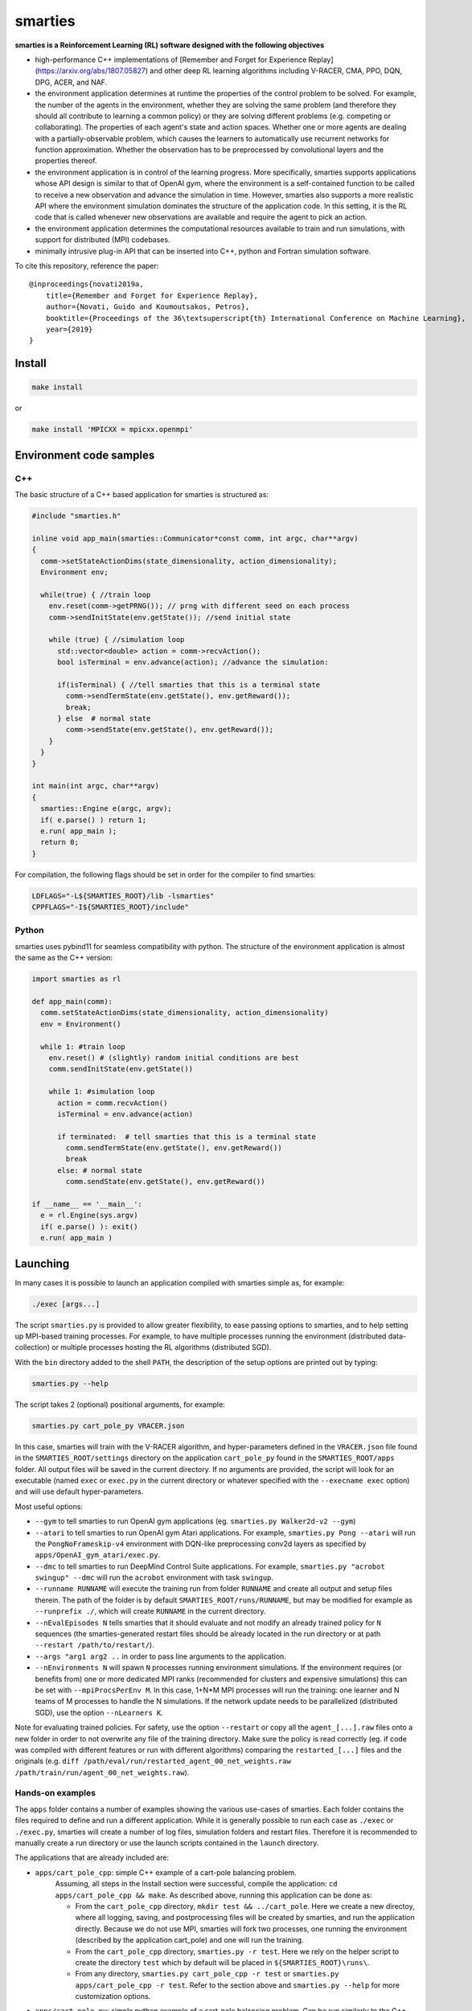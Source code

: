 smarties
**********

**smarties is a Reinforcement Learning (RL) software designed with the following
objectives**

- high-performance C++ implementations of [Remember and Forget for Experience Replay](https://arxiv.org/abs/1807.05827) and other deep RL learning algorithms including V-RACER, CMA, PPO, DQN, DPG, ACER, and NAF.

- the environment application determines at runtime the properties of the control problem to be solved. For example, the number of the agents in the environment, whether they are solving the same problem (and therefore they should all contribute to learning a common policy) or they are solving different problems (e.g. competing or collaborating). The properties of each agent's state and action spaces. Whether one or more agents are dealing with a partially-observable problem, which causes the learners to automatically use recurrent networks for function approximation. Whether the observation has to be preprocessed by convolutional layers and the properties thereof.

- the environment application is in control of the learning progress. More specifically, smarties supports applications whose API design is similar to that of OpenAI gym, where the environment is a self-contained function to be called to receive a new observation and advance the simulation in time. However, smarties also supports a more realistic API where the environment simulation dominates the structure of the application code. In this setting, it is the RL code that is called whenever new observations are available and require the agent to pick an action.

- the environment application determines the  computational resources available to train and run simulations, with support for distributed (MPI) codebases.

- minimally intrusive plug-in API that can be inserted into C++, python and Fortran simulation software.

To cite this repository, reference the paper::

    @inproceedings{novati2019a,
        title={Remember and Forget for Experience Replay},
        author={Novati, Guido and Koumoutsakos, Petros},
        booktitle={Proceedings of the 36\textsuperscript{th} International Conference on Machine Learning},
        year={2019}
    }


Install
=======

.. code:: shell

    make install

or

.. code:: shell

    make install 'MPICXX = mpicxx.openmpi'


Environment code samples
=================

C++
-----
The basic structure of a C++ based application for smarties is structured as:

.. code:: shell

    #include "smarties.h"

    inline void app_main(smarties::Communicator*const comm, int argc, char**argv)
    {
      comm->setStateActionDims(state_dimensionality, action_dimensionality);
      Environment env;

      while(true) { //train loop
        env.reset(comm->getPRNG()); // prng with different seed on each process
        comm->sendInitState(env.getState()); //send initial state

        while (true) { //simulation loop
          std::vector<double> action = comm->recvAction();
          bool isTerminal = env.advance(action); //advance the simulation:

          if(isTerminal) { //tell smarties that this is a terminal state
            comm->sendTermState(env.getState(), env.getReward());
            break;
          } else  # normal state
            comm->sendState(env.getState(), env.getReward());
        }
      }
    }

    int main(int argc, char**argv)
    {
      smarties::Engine e(argc, argv);
      if( e.parse() ) return 1;
      e.run( app_main );
      return 0;
    }

For compilation, the following flags should be set in order for the compiler to find smarties:

.. code:: shell

    LDFLAGS="-L${SMARTIES_ROOT}/lib -lsmarties"
    CPPFLAGS="-I${SMARTIES_ROOT}/include"


Python
-----
smarties uses pybind11 for seamless compatibility with python. The structure of the environment application is almost the same as the C++ version:

.. code:: shell

    import smarties as rl

    def app_main(comm):
      comm.setStateActionDims(state_dimensionality, action_dimensionality)
      env = Environment()

      while 1: #train loop
        env.reset() # (slightly) random initial conditions are best
        comm.sendInitState(env.getState())

        while 1: #simulation loop
          action = comm.recvAction()
          isTerminal = env.advance(action)

          if terminated:  # tell smarties that this is a terminal state
            comm.sendTermState(env.getState(), env.getReward())
            break
          else: # normal state
            comm.sendState(env.getState(), env.getReward())

    if __name__ == '__main__':
      e = rl.Engine(sys.argv)
      if( e.parse() ): exit()
      e.run( app_main )



Launching
=========

In many cases it is possible to launch an application compiled with smarties simple as, for example:

.. code:: shell

    ./exec [args...]

The script ``smarties.py`` is provided to allow greater flexibility, to ease
passing options to smarties, and to help setting up MPI-based training processes.
For example, to have multiple processes running the environment (distributed
data-collection) or multiple processes hosting the RL algorithms (distributed SGD).

With the ``bin`` directory added to the shell ``PATH``, the description of the
setup options are printed out by typing:

.. code:: shell

    smarties.py --help

The script takes 2 (optional) positional arguments, for example:

.. code:: shell

    smarties.py cart_pole_py VRACER.json

In this case, smarties will train with the V-RACER algorithm, and hyper-parameters
defined in the ``VRACER.json`` file found in the ``SMARTIES_ROOT/settings`` directory
on the application ``cart_pole_py`` found in the ``SMARTIES_ROOT/apps`` folder.
All output files will be saved in the current directory.
If no arguments are provided, the script will look for an executable (named
``exec`` or ``exec.py`` in the current directory or whatever specified with the
``--execname exec`` option) and will use default hyper-parameters.

Most useful options:

* ``--gym`` to tell smarties to run OpenAI gym applications (eg. ``smarties.py Walker2d-v2 --gym``)

* ``--atari`` to tell smarties to run OpenAI gym Atari applications. For example,  ``smarties.py Pong --atari`` will run the ``PongNoFrameskip-v4`` environment with DQN-like preprocessing conv2d layers as specified by ``apps/OpenAI_gym_atari/exec.py``.

* ``--dmc`` to tell smarties to run DeepMind Control Suite applications. For example,  ``smarties.py "acrobot swingup" --dmc`` will run the ``acrobot`` environment with task ``swingup``.

* ``--runname RUNNAME`` will execute the training run from folder ``RUNNAME`` and create all output and setup files therein. The path of the folder is by default ``SMARTIES_ROOT/runs/RUNNAME``, but may be modified for example as ``--runprefix ./``, which will create ``RUNNAME`` in the current directory.

* ``--nEvalEpisodes N`` tells smarties that it should evaluate and not modify an already trained policy for ``N`` sequences (the smarties-generated restart files should be already located in the run directory or at path ``--restart /path/to/restart/``).

* ``--args "arg1 arg2 ..`` in order to pass line arguments to the application.

* ``--nEnvironments N`` will spawn ``N`` processes running environment simulations. If the environment requires (or benefits from) one or more dedicated MPI ranks (recommended for clusters and expensive simulations) this can be set with ``--mpiProcsPerEnv M``. In this case, 1+N*M MPI processes will run the training: one learner and N teams of M processes to handle the N simulations. If the network update needs to be parallelized (distributed SGD), use the option ``--nLearners K``.

Note for evaluating trained policies. For safety, use the option ``--restart`` or copy all the ``agent_[...].raw`` files onto a new folder in order to not overwrite any file of the training directory. Make sure the policy is read correctly (eg. if code was compiled with different features or run with different algorithms)  comparing the ``restarted_[...]`` files and the originals (e.g. ``diff /path/eval/run/restarted_agent_00_net_weights.raw /path/train/run/agent_00_net_weights.raw``).


Hands-on examples
--------------

The ``apps`` folder contains a number of examples showing the various use-cases of smarties. Each folder contains the files required to define and run a different application. While it is generally possible to run each case as ``./exec`` or ``./exec.py``, smarties will create a number of log files, simulation folders and restart files. Therefore it is recommended to manually create a run directory or use the launch scripts contained in the ``launch`` directory.

The applications that are already included are:

- ``apps/cart_pole_cpp``: simple C++ example of a cart-pole balancing problem.
    Assuming, all steps in the Install section were successful, compile the application: ``cd apps/cart_pole_cpp && make``.
    As described above, running this application can be done as:

    * From the ``cart_pole_cpp`` directory, ``mkdir test && ../cart_pole``. Here we create a new directoy, where all logging, saving, and postprocessing files will be created by smarties, and run the application directly. Because we do not use MPI, smarties will fork two processes, one running the environment (described by the application cart_pole) and one will run the training.
    * From the ``cart_pole_cpp`` directory, ``smarties.py -r test``. Here we rely on the helper script to create the directory ``test`` which by default will be placed in ``${SMARTIES_ROOT}\runs\``.
    * From any directory, ``smarties.py cart_pole_cpp -r test`` or ``smarties.py apps/cart_pole_cpp -r test``. Refer to the section above and ``smarties.py --help`` for more customization options.

- ``apps/cart_pole_py``: simple python example of a cart-pole balancing problem. Can be run similarly to the C++ code: ``mkdir test && ../cart_pole.py`` or  ``mkdir test && python3 ../cart_pole.py``.

- ``apps/cart_pole_f90``: simple fortran example of a cart-pole balancing problem

- ``apps/cart_pole_many``: example of two cart-poles that define different decision processes: one performs the opposite of the action sent by smarties and the other hides some of the state variables from the learner (partially observable) and tehrefore requires recurrent networks.

- ``apps/cart_pole_distribEnv``: example of a distributed environment which requires MPI. The application requests M ranks to run each simulation. If the executable is ran as ``mpirun -n N exec``, (N-1)/M teams of processes will be created, each with its own MPI communicator. Each simulation process contains one or more agents.

- ``apps/cart_pole_distribAgent``: example of a problem where the agent themselves are distributed. Meaning that the agents exist across the team of processes that run a simulation and get the same action to perform. For example flow actuation problems where there is only one control variable (eg. some inflow parameter), but the entire simulation requires multiple CPUs to run.

- ``apps/predator_prey``: example of agents competing.

- ``apps/glider``: example of an ODE-based control problem that requires precise controls, used for the paper [Deep-Reinforcement-Learning for Gliding and Perching Bodies](https://arxiv.org/abs/1807.03671)

- ``apps/func_maximization/``: example of function fitting and maximization, most naturally approached with CMA.

- ``apps/OpenAI_gym``: code to run most gym application, including the MuJoCo based robotic benchmarks shown in [Remember and Forget for Experience Replay](https://arxiv.org/abs/1807.05827)

- ``apps/OpenAI_gym_atari``: code to run the Atari games, which automatically creates the required convolutional pre-processing

- ``apps/Deepmind_control``: code to run the Deepmind Control Suite control problems

- ``apps/CUP2D_2fish``: and similarly named applications require `CubismUP 2D <https://github.com/novatig/CubismUP_2D>`_.

- ``apps/CUP3D_LES_HIT``: requires `CubismUP 3D <https://github.com/cselab/CubismUP_3D>`_. Refer to the README file therein for more information and to access pre-trained models.  

Examples of solved problems
---------------------------

.. raw:: html

    <a href="https://www.youtube.com/watch?v=H9xL9nNQJnc"><img src="https://img.youtube.com/vi/H9xL9nNQJnc/0.jpg" alt="V-RACER trained on OpenAI gym's Humanoid-v2"></a>

.. raw:: html

    <a href="https://www.youtube.com/watch?v=5mK9HoCDIYQ"><img src="https://img.youtube.com/vi/5mK9HoCDIYQ/0.jpg" alt="Smart ellipse behind a D-section cylinder. Trained with V-RACER."></a>

.. raw:: html

    <a href="https://www.youtube.com/watch?v=GiS9mxQ4m0I"><img src="https://img.youtube.com/vi/GiS9mxQ4m0I/0.jpg" alt="Fish behind a  D-section cylinder"></a>


.. raw:: html

    <a href="https://www.youtube.com/watch?v=NEOhS0kPrSk"><img src="https://img.youtube.com/vi/NEOhS0kPrSk/0.jpg" alt="Smart swimmer following an erratic leader to minimize swimming effort."></a>

.. raw:: html

    <a href="https://www.youtube.com/watch?v=8pKhMgPm5p0"><img src="https://img.youtube.com/vi/8pKhMgPm5p0/0.jpg" alt="3D fish schooling"></a>

* The first two visualizations are from G. Novati and P. Koumoutsakos, “Remember and forget for experience replay," in Proceedings of the 36th international conference on machine learning, 2019.
* The fifth is from S. Verma, G. Novati, and P. Koumoutsakos, “Efficient collective swimming by harnessing vortices through deep reinforcement learning," Proceedings of the national academy of sciences, p. 201800923, 2018.
* The fourth is from  G. Novati, S. Verma, D. Alexeev, D. Rossinelli, W. M. van Rees, and P. Koumoutsakos, “Synchronisation through learning for two self-propelled swimmers," Bioinspiration & biomimetics, vol. 12, iss. 3, p. 36001, 2017.
* Se also G. Novati, L. Mahadevan, and P. Koumoutsakos, “Controlled gliding and perching through deep-reinforcement-learning," Physical review fluids, vol. 4, iss. 9, 2019 for an introduction to using deep RL to obtain optimal control policies in fluid mechanics problems.

Learner settings (.json) files
------------------------------

The second argument when launching ``smarties`` is the settings file describing the learning algorithm. If unset, ``settings/VRACER.json`` is selected. I will run through each variable:

|

- "learner": Chosen learning algorithm. One of: 'VRACER', 'RACER', 'PPO', 'DPG', 'ACER', 'NAF', 'DQN', 'CMA', 'PYTORCH'. Default is VRACER.
    
- "returnsEstimator": Algorithm used to compute return estimates. Accepts: 'retrace', 'retraceExplore' (which adds (1-gamma)*|qRet - qNet| to rewards), 'GAE', 'default' (which is default and yields retrace for (V)RACER and GAE for PPO), 'none'. Only NAF and DPG are compatible with all options. PPO and (V)RACER are incompatible with 'none'. ACER and DQN are not affected.

- "ERoldSeqFilter": Filter algorithm to remove old episodes from memory buffer. Accepts: 'oldest', 'farpolfrac', 'maxkldiv'. Oldest is default and corresponds to first-in-first-out.
    
- "dataSamplingAlgo": Algorithm for sampling the Replay Buffer. Accepts 'uniform', 'PERrank', 'PERerr' (prioritized experience replay), and other experimental implementations of uniform sampling. Uniform is default (and best).
    
|

- "gamma": Discount factor. Defaults to 0.995.
    
- "lambda": Lambda for off-policy return-based estimators (used in retrace and GAE). Defaults to 1.
    
|

- "clipImpWeight": Clipping range for off-policy importance weights. Triggers usage of ReF-ER when selected with (V)RACER, DDPG, NAF, DQN. Corresponds to: C in ReF-ER's Rule 1, epsilon in PPO's surrogate policy objective, c in ACER's truncation and bias correction. Defaults to sqrt(dim(action) / 2.0).
    
- "klDivConstraint": Constraint on max KL div. USed by PPO and ACER. Corresponds to: d_targ in PPO's penalization, delta in ACER's truncation and bias correction. Defaults to 0.01.
    
- "explNoise": Noise added to policy. For discrete policies it may be the probability of picking a random action (detail depend on learning algo), for continuous policies it is the (initial) standard deviation. Defaults to sqrt(0.2).
    
- "penalTol": Tolerance used for adaptive off-policy penalization methods. Currently corresponds only to D in ReF-ER's Rule 2. Defaults to 0.1.
    
|

- "maxTotObsNum": Max number of transitions in training buffer. Defaults to 2^14 * sqrt(dim(action) + dim(state)).
    
- "minTotObsNum": Min number of transitions in training buffer before training starts. If minTotObsNum=0, is set equal to maxTotObsNum i.e. fill RM before training starts. Defaults to 0.
    
- "obsPerStep": Ratio of observed *transitions* to gradient steps. E.g. 0.1 means that for every observation learner does 10 gradient steps. Defaults to 1.
    
|

- "learnrate": Learning rate. Defaults to 1e-4.
    
- "ESpopSize": Population size for CMA-ES algorithm. Only compatible with (V)RACER. If unset, or set to <2, we use Adam to optimize network parameters. Defaults to 1.
    
- "batchSize": Network training batch size. Defaults to 256.
    
- "epsAnneal": Annealing rate for network learning rate and ReF-ER clipping parameters (if enabled). Defaults to 5e-7, which halves the learn rate in 2e6 grad steps.
    
- "nnLambda": Penalization factor for network weights. It will be multiplied by learn rate: w -= eta * nnLambda * w. 
    
- "targetDelay": Copy delay for Target Nets (TNs). If 0, TNs are disabled. If 'val'>1: every 'val' grad steps network's W copied onto TN (like DQN). If 'val'<1: every grad step TN updated by exp. averaging with rate 'val' (like DPG). Only compatible with ACER, DQN, DDPG, and NAF.
  
|

- "nnType": Type of non-output layers read from settings. Accepts 'RNN', 'GRU', 'LSTM', everything else maps to feed-forward NN. Conv2D layers need to be built in environment directly with the API described below. Defaults to 'FFNN'.
    
- "nnLayerSizes": Sizes of non-convolutional layers (LSTM/RNN/FFNN). Defaults to [128, 128]. 
    
- "encoderLayerSizes": Sizes of non-convolutional encoder layers (LSTM/RNN/FFNN). E.g. '64 64'. This only applies to networks which have multiple networks (e.g. policy and value). The encoder layers (and any Conv2D layers) are shared by all networks. For example, when using PPO, setting "encoderLayerSizes" to 64 and "nnLayerSizes" to 64 means that an encoder layer of size 64 will be created. The policy and value network will have one layer of size 64 and take as input the output of the encoder. Defaults to [0].
  
|

- "nnBPTTseq": Number of previous steps considered by RNN's back-propagation through time window. No effect if using FFNN. Defaults to 16.
    
- "nnFunc": Activation function for non-output layers (which is almost always linear) which are built from settings. ('Relu', 'Tanh', 'Sigm', 'PRelu', 'softSign', 'softPlus', ...). Defaults to 'SoftSign'.
    
- "nnOutputFunc": Activation function for output layers. Defaults to 'Linear'.
    
- "outWeightsPrefac": Output weights initialization factor (will be multiplied by default fan-in factor). Picking 1 leads to treating output layers with normal Xavier initialization. Defaults to 0.1.
  
|

- "saveFreq": Number of gradient steps between writing of checkpoint file of learner's state. Defaults to 200000.

In ``settings/default.json`` we list all values the hyper-parameters take if the fields are left empty in the .json file.

Outputs and postprocessing
==========================

* Running the script will produce the following outputs on screen (also backed up into the files ``agent_%02d_stats.txt``). According to applicability, these are either statistics computed over the past 1000 steps or are the most recent values:

    - ``ID``: Learner identifier. If a single environment contains multiple agents, and if each agent requires a different policy, then we distinguish outputs pertinent to each agent with this ID integer.
    - ``#/1e3``: Counter of gradient steps divided by 1000
    - ``avgR | stdr | DKL``: Average **cumulative** reward among stored episodes, standard dev of the distribution of **instantaneous** rewards, and average Kullback Leibler divergence of experiences in the Memory Buffer w.r.t. current policy.
    - ``nEp |  nObs | totEp | totObs | oldEp | nFarP``: Number of episodes and observations in the Replay Memory. Total ep/obs since beginning of training passing through the buffer. Time stamp of the oldest episode (more precisely, of the last observation of the episode) that is currently in the buffer. Number of far-policy samples in the buffer.
    - ``net`` and/or ``policy`` and/or ``critic`` and/or ``input`` and/or other: L2 norm of the weights of the corresponding network approximator.
    - ``RMSE | avgQ | stdQ | minQ | maxQ``: RMSE of Q (or V) approximator, its average value, standard deviation, min and max.
    - (if algorithm employs parameterized policy) ``polG | penG | proj`` Average norm of the policy gradient and that of the penalization gradient (if applicable). Third is the average projection of the policy gradient over the penalty one. I.e. the average value of ``proj = polG \cdot penG / sqrt(penG \cdot penG)``. ``proj`` should generally be negative: current policy should be moved away from past behavior in the direction of pol grad.
    - (extra outputs depending on algorithms) In RACER/DPG: ``beta`` is the weight between penalty and policy gradients. ``avgW`` is the average value of the off policy importance weight ``pi/mu``. ``dAdv`` is the average change of the value of the Retrace estimator for a state-action pair between two consecutive times the pair was sampled for learning. In PPO: ``beta`` is the coefficient of the penalty gradient. ``DKL`` is the average Kullback Leibler of the 'proximally' on-policy samples used to compute updates. ``avgW`` is the average value of ``pi/mu``. ``DKLt`` is the target value of Kullback Leibler if algorithm is trying to learn a value for it.

.. image:: docs/smarties_sample_scripts.png
     :scale: 50

* The file ``agent_%02d_rank%02d_cumulative_rewards.dat`` contains the all-important cumulative rewards. It is stored as text-columns specifying: gradient count, time step count, agent id, episode length (in time steps), sum of rewards over the episode. The first two values are recorded when the last observation of the episode has been recorded. Can be plotted with the script ``smarties_plot_rew.py`` script (eg. the figure on the left above). ``smarties_plot_rew.py`` accepts a list of run directories and optional arguments explained by ``marties_plot_rew.py --help``.


* If data logging was not disabled (option ``--disableDataLogging`` for ``smarties.py``), a complete log of all state/action/rewards/policies will be stored in binary files named ``agent_02d_rank%02d_obs.raw``. These can be plotted by the script ``smarties_plot_obs.py`` (eg. the figure on the right above). The help message is straightforward.

* The files named ``agent_%02d_${network_name}_${SPEC}.raw`` contain back-ups of network weights (``weights``), Adam's moments estimates (``1stMom`` and ``2ndMom``) and target weights (``tgt_weights``) at regularly spaced time stamps. Some insight into the shape of the weight vector can be obtained by plotting with the script ``smarties_plot_weights.py``. The files ending in ``scaling.raw`` contain the values used to rescale the states and rewards. Specifically, one after the other, 3 arrays of size ``d_S`` of the state-values means, 1/stdev, and stdev, followed by one value corresponding to 1/stdev of the rewards.

* The files ``agent_%02d_${network_name}_grads.raw`` record the statistics (mean, standard deviation) of the gradients received by each network output. Can be plotted with ``smarties_plot_grads.py``.

* Various files ending in ``.log``. These record the state of smarties on startup. They include: ``gitdiff.log`` records the changes wrt the last commit, ``gitlog.log`` records the last commits, ``out.log`` is a copy of the screen output, and ``problem_size.log`` records state/action sizes used by other scripts.

API functions
=============

Here are reported all the functions available through the `Communicator` passed by smarties to the environment `app_main` function (see :ref:`ref-to-main-loop`). The main difference between using these functions with Python, as opposed to C++, is that Python lists or numpy arrays are used in place of `std::vector<double>`.

Use `python3 -c 'import smarties as rl; help(rl)'` when in doubt.

Core RL loop
------------

These function are all thread-safe (not in Python, obviously) as long as different threads use different agentIDs.

.. code:: shell

    void sendInitState(const std::vector<double>& state, const int agentID = 0)

Send the first state of a new episode for agent # 'agentID'. Because no action has been done yet there is no reward.

.. code:: shell

    void sendState(const std::vector<double>& state, const double reward, const int agentID = 0)

Send normal state and reward for agent # 'agentID'.

.. code:: shell

    void sendTermState(const std::vector<double>& state, const double reward, const int agentID = 0)

Send terminal state and reward for agent # 'agentID'. Note: V(s_terminal) = 0 because episode cannot continue. For example, agent succeeded in task, or is incapacitated, or time ran out on a time-constrained task.

.. code:: shell

    void sendLastState(const std::vector<double>& state, const double reward, const int agentID = 0)

Send last state and reward of the episode for agent # 'agentID'. Note: This corresponds to V(s_last) != 0 and it implies that it would be possible to continue the episode with this policy. In other words, timeout is not caused by the agent's policy. For example, when a robot is learning to perform a repetitive task (e.g. walk) and there is some arbitrary time horizon (e.g. in OpenAI gym). Or in an environment where multiple cars are being driven by RL and which requires a full reset after each collision between cars. Two cars might crash and reach their terminal state. In this case, the cars not involved in the collision would be in a 'last state', because their policy was not cause for termination.

.. code:: shell

    std::vector<double>& recvAction(const int agentID = 0)

Get the action for agent # 'agentID' selected by the RL algorithm according to the previously sent state (either initial or normal). Cannot be called after a last or terminal state.

Problem specification
---------------------

These functions have to be used before calling 'sendInitState' for the first time.

.. code:: shell

    void setNumAgents(int nAgents)

Set number of agents in the environment.

.. code:: shell

    void setStateActionDims(const int dimState, const int dimAct, const int agentID = 0)

Set dimensionality of state and action for agent # 'agentID'.

.. code:: shell

    void setActionScales(const std::vector<double> upper, const std::vector<double> lower, const bool bound, const int agentID = 0)

Set lower and upper scale of the actions for agent # 'agentID'. Boolean arg specifies if actions are bounded between given values. Implies continuous action spaces.

.. code:: shell

      void setActionScales(const std::vector<double> upper, const std::vector<double> lower, std::vector<bool> bound, const int agentID = 0)

Set lower and upper scale of the actions for agent # 'agentID'. Boolean vector specifies if actions components are bounded between gien values. Implies continuous action spaces.

.. code:: shell

      void setActionOptions(const int options, const int agentID = 0)

Set number of discrete control options for agent # 'agentID'. Implies discrete action spaces.

.. code:: shell

      void setActionOptions(const std::vector<int> options, const int agentID = 0)

Set number of discrete control options for agent # 'agentID' in case of multi-dimensional options vectors (e.g. choose to turn left/right and shoot/dontshoot). Reduntant because can be directly mapped onto the previous function. Implies discrete action spaces.

.. code:: shell

      void setStateObservable(const std::vector<bool> observable, const int agentID = 0)

For each state variable, set whether observed by agent # 'agentID'. Allows hiding state components from agent (will not be included in policy/value networks) or passing auxilliary observables to smarties such that they will be logged to file.

.. code:: shell

      void setStateScales(const std::vector<double> upper, const std::vector<double> lower, const int agentID = 0)

Set upper & lower scaling values for the state of agent # 'agentID'.

.. code:: shell

      void setIsPartiallyObservable(const int agentID = 0)

Specify that the decision process of agent # 'agentID' is non-Markovian and therefore smarties will use RNN.


Advanced problem specification
------------------------------

.. code:: shell

      void envHasDistributedAgents()

Returns true if smarties is training, false if evaluating a policy.

.. code:: shell

      void agentsDefineDifferentMDP()

Specify that each agent defines a different MPD (state/action/rew). This means that smarties will train a separate policy for each agent in the environment. All problem specification settings submitted before calling this function will be shared among all agents.

.. code:: shell

      void disableDataTrackingForAgents(int agentStart, int agentEnd)

Set agents whose experiences should not be used as training data.

.. code:: shell

      void agentsShareExplorationNoise(const int agentID = 0)

.. code:: shell

      void setPreprocessingConv2d(const int input_width, const int input_height, const int input_features, const int kernels_num, const int filters_size, const int stride, const int agentID = 0)

Request a convolutional layer in preprocessing of state for agent # 'agentID'. This function can be called multiple times to add multiple conv2d layers, but sizes (widths, heights, filters) must be consistent otherwise it will trigger an abort.

.. code:: shell

      void setNumAppendedPastObservations(const int n_appended, const int agentID = 0)

Specify that the state of agent # 'agentID' should be composed with the current observation along with n_appended past ones. Like it was done in the Atari Nature paper to avoid using RNN.

.. code:: shell

      void finalizeProblemDescription()

Signals that problem formulation will not be changed further. This function is otherwise called automatically by smarties before the first 'sendInitState'. It is only required that the user explicitly calls this function before starting the training loop for multi-threaded environments. In this case, multiple threads might attempt to call this function during their first 'sendInitState', which is not thread-safe.

Utility
-------
These functions can be called at any time.

.. code:: shell

      std::mt19937& getPRNG()

Passes a random number generator. C++ only.

.. code:: shell

      Real getUniformRandom(const Real begin = 0, const Real end = 1)

Returns an uniformly distributed real number.

.. code:: shell

      Real getNormalRandom(const Real mean = 0, const Real stdev = 1)

Returns a normally distributed real number.

.. code:: shell

      bool isTraining()

Returns true if smarties is training, false if evaluating a policy.

.. code:: shell

      bool terminateTraining()

Returns true if smarties is requesting application to exit. If application does not return after smarties requests an exit smarties will trigger an abort (inelegant exit).

.. code:: shell

      unsigned getLearnersGradStepsNum(const int agentID = 0)

Returns the number of grad steps performed by the learning algorithm associated with agent # 'agentID'.

.. code:: shell

      unsigned getLearnersTrainingTimeStepsNum(const int agentID = 0)

Returns the total number of actions (experiences) collected by the learning algorithm associated with agent # 'agentID'.

.. code:: shell

      double getLearnersAvgCumulativeReward(const int agentID = 0)

Returns the average cumulative reward among all experiences in the Replay Memory of the learning algorithm associated with agent # 'agentID'. Not supported by on-policy methods.

Function optimization interface
-------------------------------

.. code:: shell

      const std::vector<double>& getOptimizationParameters(int agentID = 0)

.. code:: shell

      void setOptimizationEvaluation(const Real R, const int agentID = 0)
